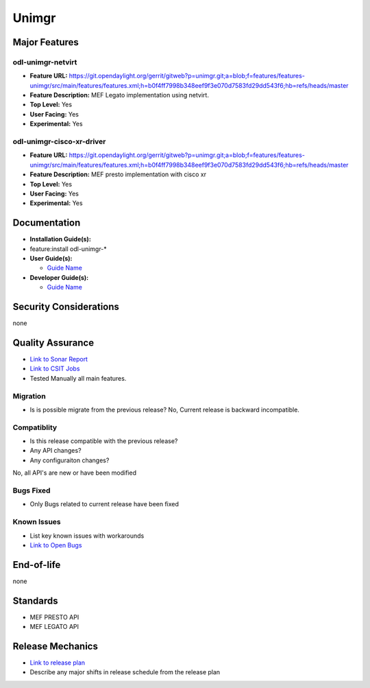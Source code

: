 ======
Unimgr
======

Major Features
==============

odl-unimgr-netvirt
------------------

* **Feature URL:** https://git.opendaylight.org/gerrit/gitweb?p=unimgr.git;a=blob;f=features/features-unimgr/src/main/features/features.xml;h=b0f4ff7998b348eef9f3e070d7583fd29dd543f6;hb=refs/heads/master
* **Feature Description:**  MEF Legato implementation using netvirt.
* **Top Level:** Yes
* **User Facing:** Yes
* **Experimental:** Yes

odl-unimgr-cisco-xr-driver
--------------------------

* **Feature URL:** https://git.opendaylight.org/gerrit/gitweb?p=unimgr.git;a=blob;f=features/features-unimgr/src/main/features/features.xml;h=b0f4ff7998b348eef9f3e070d7583fd29dd543f6;hb=refs/heads/master
* **Feature Description:**  MEF presto implementation with cisco xr
* **Top Level:** Yes
* **User Facing:** Yes
* **Experimental:** Yes

Documentation
=============

* **Installation Guide(s):**
* feature:install odl-unimgr-*

* **User Guide(s):**

  * `Guide Name <https://git.opendaylight.org/gerrit/gitweb?p=docs.git;a=blob;f=docs/user-guide/uni-manager-plug-in-project.rst;h=40a96f53c76f356f8d2eca0dfcdd8a906f921598;hb=52a2660c6214c64cac619f1c9eea6c0fdf362196>`_

* **Developer Guide(s):**

  * `Guide Name <https://git.opendaylight.org/gerrit/gitweb?p=docs.git;a=blob;f=docs/developer-guide/uni-manager-plug-in-developer-guide.rst;h=663b9b436174b556f78c22737cf68bc0dde66391;hb=52a2660c6214c64cac619f1c9eea6c0fdf362196>`_

Security Considerations
=======================

none

Quality Assurance
=================

* `Link to Sonar Report <https://sonar.opendaylight.org/overview/coverage?id=org.opendaylight.unimgr%3Aunimgr-aggregator>`_
* `Link to CSIT Jobs <https://jenkins.opendaylight.org/releng/view/unimgr/job/unimgr-csit-1node-basic-only-carbon/>`_
* Tested Manually all main features.

Migration
---------

* Is is possible migrate from the previous release?
  No, Current release is backward incompatible.

Compatiblity
------------

* Is this release compatible with the previous release?
* Any API changes?
* Any configuraiton changes?

No, all API's are new or have been modified

Bugs Fixed
----------

* Only Bugs related to current release have been fixed

Known Issues
------------

* List key known issues with workarounds
* `Link to Open Bugs <URL>`_

End-of-life
===========

none

Standards
=========

* MEF PRESTO API
* MEF LEGATO API

Release Mechanics
=================

* `Link to release plan <URL>`_
* Describe any major shifts in release schedule from the release plan
